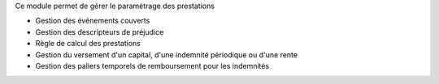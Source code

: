 Ce module permet de gérer le paramétrage des prestations

- Gestion des événements couverts
- Gestion des descripteurs de préjudice
- Règle de calcul des prestations
- Gestion du versement d'un capital, d'une indemnité périodique ou d'une rente
- Gestion des paliers temporels de remboursement pour les indemnités
